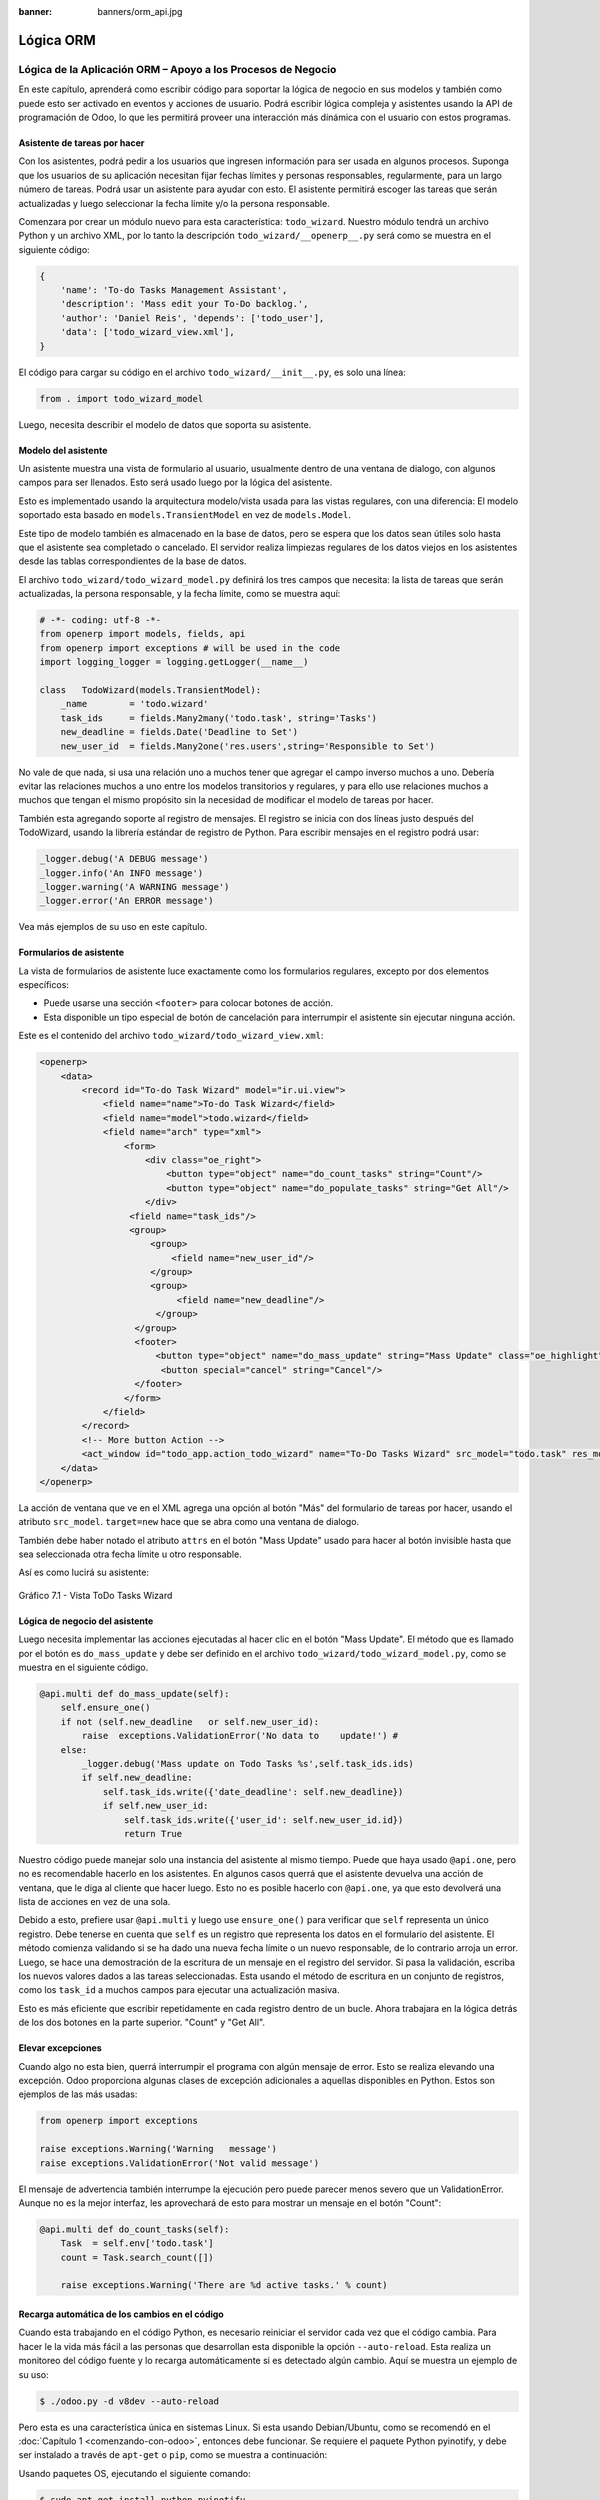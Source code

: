 :banner: banners/orm_api.jpg

==========
Lógica ORM
==========


Lógica de la Aplicación ORM – Apoyo a los Procesos de Negocio
=============================================================

En este capítulo, aprenderá como escribir código para soportar la lógica
de negocio en sus modelos y también como puede esto ser activado en
eventos y acciones de usuario. Podrá escribir lógica compleja y
asistentes usando la API de programación de Odoo, lo que les permitirá
proveer una interacción más dinámica con el usuario con estos programas.


Asistente de tareas por hacer
-----------------------------

Con los asistentes, podrá pedir a los usuarios que ingresen información
para ser usada en algunos procesos. Suponga que los usuarios de su aplicación
necesitan fijar fechas límites y personas responsables, regularmente, para un
largo número de tareas. Podrá usar un asistente para ayudar con esto. El
asistente permitirá escoger las tareas que serán actualizadas y luego
seleccionar la fecha límite y/o la persona responsable.

Comenzara por crear un módulo nuevo para esta característica:
``todo_wizard``. Nuestro módulo tendrá un archivo Python y un archivo
XML, por lo tanto la descripción ``todo_wizard/__openerp__.py`` será
como se muestra en el siguiente código:

.. code-block:: python

    {
        'name': 'To-do Tasks Management Assistant', 
        'description': 'Mass edit your To-Do backlog.',
        'author': 'Daniel Reis', 'depends': ['todo_user'],
        'data': ['todo_wizard_view.xml'],   
    } 

El código para cargar su código en el archivo
``todo_wizard/__init__.py``, es solo una línea:

.. code-block:: python

    from . import todo_wizard_model

Luego, necesita describir el modelo de datos que soporta su
asistente.


Modelo del asistente
--------------------

Un asistente muestra una vista de formulario al usuario,
usualmente dentro de una ventana de dialogo, con algunos campos para ser
llenados. Esto será usado luego por la lógica del asistente.

Esto es implementado usando la arquitectura modelo/vista usada para las
vistas regulares, con una diferencia: El modelo soportado esta basado en
``models.TransientModel`` en vez de ``models.Model``.

Este tipo de modelo también es almacenado en la base de datos, pero se
espera que los datos sean útiles solo hasta que el asistente sea
completado o cancelado. El servidor realiza limpiezas regulares de los
datos viejos en los asistentes desde las tablas correspondientes de la
base de datos.

El archivo ``todo_wizard/todo_wizard_model.py`` definirá los tres campos
que necesita: la lista de tareas que serán actualizadas, la persona
responsable, y la fecha límite, como se muestra aquí:

.. code-block:: python

    # -*- coding: utf-8 -*- 
    from openerp import models, fields, api 
    from openerp import exceptions # will be used in the code
    import logging_logger = logging.getLogger(__name__) 

    class   TodoWizard(models.TransientModel):
        _name        = 'todo.wizard' 
        task_ids     = fields.Many2many('todo.task', string='Tasks')
        new_deadline = fields.Date('Deadline to Set')
        new_user_id  = fields.Many2one('res.users',string='Responsible to Set') 

No vale de que nada, si usa una relación uno a muchos tener que
agregar el campo inverso muchos a uno. Debería evitar las relaciones
muchos a uno entre los modelos transitorios y regulares, y para ello
use relaciones muchos a muchos que tengan el mismo propósito sin la
necesidad de modificar el modelo de tareas por hacer.

También esta agregando soporte al registro de mensajes. El registro
se inicia con dos líneas justo después del TodoWizard, usando la
librería estándar de registro de Python. Para escribir mensajes en el
registro podrá usar:

.. code-block:: python

    _logger.debug('A DEBUG message') 
    _logger.info('An INFO message') 
    _logger.warning('A WARNING message') 
    _logger.error('An ERROR message') 

Vea más ejemplos de su uso en este capítulo.


Formularios de asistente
------------------------

La vista de formularios de asistente luce exactamente como los
formularios regulares, excepto por dos elementos específicos:

-  Puede usarse una sección ``<footer>`` para colocar botones de acción.

-  Esta disponible un tipo especial de botón de cancelación para
   interrumpir el asistente sin ejecutar ninguna acción.

Este es el contenido del archivo ``todo_wizard/todo_wizard_view.xml``:

.. code-block:: XML

    <openerp>
        <data>
            <record id="To-do Task Wizard" model="ir.ui.view">
                <field name="name">To-do Task Wizard</field>
                <field name="model">todo.wizard</field>
                <field name="arch" type="xml">
                    <form>
                        <div class="oe_right">
                            <button type="object" name="do_count_tasks" string="Count"/>
                            <button type="object" name="do_populate_tasks" string="Get All"/>
                        </div>
                     <field name="task_ids"/>
                     <group>
                         <group> 
                             <field name="new_user_id"/>
                         </group>
                         <group>
                              <field name="new_deadline"/>
                          </group>
                      </group>
                      <footer>
                          <button type="object" name="do_mass_update" string="Mass Update" class="oe_highlight" attrs="{'invisible': [('new_deadline','=',False), ('new_user_id','=',False)]}"/>
                           <button special="cancel" string="Cancel"/>
                      </footer>
                    </form>
                </field>
            </record> 
            <!-- More button Action -->
            <act_window id="todo_app.action_todo_wizard" name="To-Do Tasks Wizard" src_model="todo.task" res_model="todo.wizard" view_mode="form" target="new" multi="True"/>
        </data>
    </openerp> 

La acción de ventana que ve en el XML agrega una opción al botón
"Más" del formulario de tareas por hacer, usando el atributo
``src_model``. ``target=new`` hace que se abra como una ventana de
dialogo.

También debe haber notado el atributo ``attrs`` en el botón "Mass Update" usado
para hacer al botón invisible hasta que sea seleccionada otra fecha
límite u otro responsable.

Así es como lucirá su asistente:

.. figure:: images/251_1.jpg
  :align: center
  :alt: Gráfico 7.1 - Vista ToDo Tasks Wizard

  Gráfico 7.1 - Vista ToDo Tasks Wizard


Lógica de negocio del asistente
-------------------------------

Luego necesita implementar las acciones ejecutadas al hacer clic en
el botón "Mass Update". El método que es llamado por el botón es
``do_mass_update`` y debe ser definido en el archivo
``todo_wizard/todo_wizard_model.py``, como se muestra en el siguiente
código.

.. code-block:: python

    @api.multi def do_mass_update(self): 
        self.ensure_one() 
        if not (self.new_deadline   or self.new_user_id): 
            raise  exceptions.ValidationError('No data to    update!') # 
        else:
            _logger.debug('Mass update on Todo Tasks %s',self.task_ids.ids) 
            if self.new_deadline:
                self.task_ids.write({'date_deadline': self.new_deadline})
                if self.new_user_id:
                    self.task_ids.write({'user_id': self.new_user_id.id}) 
                    return True 

Nuestro código puede manejar solo una instancia del asistente al mismo
tiempo. Puede que haya usado ``@api.one``, pero no es recomendable
hacerlo en los asistentes. En algunos casos querrá que el asistente
devuelva una acción de ventana, que le diga al cliente que hacer luego.
Esto no es posible hacerlo con ``@api.one``, ya que esto devolverá una
lista de acciones en vez de una sola.

Debido a esto, prefiere usar ``@api.multi`` y luego use
``ensure_one()`` para verificar que ``self`` representa un único registro.
Debe tenerse en cuenta que ``self`` es un registro que representa los
datos en el formulario del asistente. El método comienza validando si se
ha dado una nueva fecha límite o un nuevo responsable, de lo contrario
arroja un error. Luego, se hace una demostración de la escritura de un
mensaje en el registro del servidor. Si pasa la validación, escriba
los nuevos valores dados a las tareas seleccionadas. Esta usando el
método de escritura en un conjunto de registros, como los ``task_id`` a
muchos campos para ejecutar una actualización masiva.

Esto es más eficiente que escribir repetidamente en cada registro dentro
de un bucle. Ahora trabajara en la lógica detrás de los dos botones
en la parte superior. "Count" y "Get All".


Elevar excepciones
------------------

Cuando algo no esta bien, querrá interrumpir el programa con algún
mensaje de error. Esto se realiza elevando una excepción. Odoo
proporciona algunas clases de excepción adicionales a aquellas
disponibles en Python. Estos son ejemplos de las más usadas:

.. code-block:: python

    from openerp import exceptions 

    raise exceptions.Warning('Warning   message') 
    raise exceptions.ValidationError('Not valid message')

El mensaje de advertencia también interrumpe la ejecución pero puede
parecer menos severo que un ValidationError. Aunque no es la mejor
interfaz, les aprovechará de esto para mostrar un mensaje en el botón
"Count":

.. code-block:: python

    @api.multi def do_count_tasks(self):
        Task  = self.env['todo.task']
        count = Task.search_count([])

        raise exceptions.Warning('There are %d active tasks.' % count) 


Recarga automática de los cambios en el código
----------------------------------------------

Cuando esta trabajando en el código Python, es necesario reiniciar el
servidor cada vez que el código cambia. Para hacer le la vida más fácil
a las personas que desarrollan esta disponible la opción ``--auto-reload``.
Esta realiza un monitoreo del código fuente y lo recarga automáticamente si
es detectado algún cambio. Aquí se muestra un ejemplo de su uso:

.. code-block:: console

    $ ./odoo.py -d v8dev --auto-reload

Pero esta es una característica única en sistemas Linux. Si esta usando
Debian/Ubuntu, como se recomendó en el :doc:`Capítulo 1 <comenzando-con-odoo>`,
entonces debe funcionar. Se requiere el paquete Python pyinotify, y debe
ser instalado a través de ``apt-get`` o ``pip``, como se muestra a continuación:

Usando paquetes OS, ejecutando el siguiente comando:

.. code-block:: console

    $ sudo apt-get install python-pyinotify

Usando pip, posiblemente en un entorno virtual (virtualenv), ejecutando el siguiente comando:

.. code-block:: console

    $ pip install pyinotify


Acciones en el dialogo del asistente
------------------------------------

Ahora suponga que querrá tener un botón que selecciona automáticamente
las todas las tareas por hacer para ahorrar le la tarea al usuario de
tener que escoger una a una. Este es el objetivo de tener un botón "Get All"
en el formulario. El código detrás de este botón tomará un conjunto de
registros de tareas activas y los asignará a las tareas en el campo
muchos a muchos.

Pero hay una trampa aquí. En las ventanas de dialogo, cuando un botón es
presionado, la ventana de asistente es cerrada automáticamente. No se
les presento este problema con el botón "Count" porque este usa una
excepción para mostrar el mensaje; así que la acción falla y la ventana
no se cierra.

Afortunadamente podrá trabajar este comportamiento para que retorne
una acción al cliente que abra de nuevo el mismo asistente. Los métodos del
modelo pueden retornar una acción para que el cliente web la ejecute, de
la forma de un diccionario que describa la acción de ventana que será
ejecutada. Este diccionario usa los mismos atributos que se usan para
definir las acciones de ventana en el XML del módulo.

Usara una función de ayuda para el diccionario de la acción de
ventana para abrirse de nuevo la ventana del asistente, así podrá ser usada
de nuevo en varios botones, como se muestra a continuación:

.. code-block:: python

    @api.multi def do_reopen_form(self): 
        self.ensure_one() 
        return 
           { 
              'type': 'ir.actions.act_window', 
              'res_model': self._name,         # this model
              'res_id': self.id,               # the current wizard record
              'view_type': 'form',
              'view_mode': 'form',
              'target': 'new'
            } 

No es importante si la acción de ventana es cualquier otra cosa, como
saltas a un formulario y registro específico, o abrir otro formulario de
asistente para pedir al usuario el ingreso de más datos.

Ahora que el botón "Get All" puede realizar su trabajo y mantener al
usuario trabajando en el mismo asistente:

.. code-block:: python

    @api.multi def do_populate_tasks(self): 
        self.ensure_one()
        Task = self.env['todo.task']
        all_tasks = Task.search([])
        self.task_ids = all_tasks       # reopen wizard form on same wizard record
        return self.do_reopen_form() 

Aquí podrá ver como obtener una referencia a un modelo diferente, el
cual en este caso es ``todo.task``, para ejecutar acciones en el. Los
valores del formulario del asistente son almacenados en un modelo
transitorio y pueden ser escritos y leídos como en los modelos regulares.
También podrá ver que el método fija el valor de``task_ids`` con la
lista de todas las tareas activas.

Note que como no hay garantía que ``self`` sea un único registro, lo
valida usando ``self.ensure_one()``. No debe usar el decorador
``@api.one`` porque envuelve el valor retornado en una lista. Debido a
que el cliente web espera recibir un diccionario y no una lista, no
funcionaría como es requerido.


Trabajar en el servidor
-----------------------

Usualmente su código del servidor se ejecuta dentro de un método
del modelo, como es el caso de ``do_mass_update()`` en el código
precedente. En este contexto, ``self`` representa el conjunto de registro
desde los cuales se actúa.

Las instancias de las clases del modelo son en realidad un conjunto de
registros. Para las acciones ejecutadas desde las vistas, este será
únicamente el registro seleccionado actualmente. Si es una vista de
formulario, usualmente es un único registro, pero en las vistas de
árbol, pueden ser varios registros.

El objeto ``self.env`` le permite acceder a su entorno de ejecución;
esto incluye la información de la sesión actual, como el usuario actual
y el contexto de sesión, y también acceso a todos los otros modelos
disponibles en el servidor.

Para explorar mejor la programación del lado del servidor, podrá usar
la consola interactiva del servidor, donde tiene un entorno similar al
que encontró dentro de un método del modelo.

Esta es una nueva característica de la versión 9. Ha sido portada como
un módulo para la versión 8, y puede ser descargada en
https://www.odoo.com/apps/modules/8.0/shell/. Solo necesita ser colocada
en algún lugar en la ruta de sus add-ons, y no se requiere instalación,
o puede usar los siguientes comandos para obtener el código desde GitHub
y hacer que el módulo este disponibles es su directorio de add-ons
personalizados:

.. code-block:: console

    $ cd ~/odoo-dev 
    $ git clone https://github.com/OCA/server-tools.git -b 8.0
    $ ln -s server-tools/shell custom-addons/shell
    $ cd ~/odoo-dev/odoo

Para usar esto, ejecute ``odoo.py`` desde la línea de comandos con la
base de datos a usar, como se muestra a continuación:

.. code-block:: console

    $ ./odoo.py shell -d v8dev  

Puede ver la secuencia de inicio del servidor en la terminal culminando
con un el símbolo de entrada de Python ``>>>``. Aquí, ``self`` representa
el registro para el usuario administrador como se muestra a
continuación:

.. code-block:: python

    >>> self res.users(1,)
    >>> self.name u'Administrator' 
    >>> self._name 'res.users'
    >>> self.env 
    <openerp.api.Environment object at 0xb3f4f52c>  

En la sesión anterior, se hizo una breve inspección de su entorno.
``self`` representa al conjunto de registro ``res.users`` el cual solo
contiene el registro con el ID 1 y el nombre Administrator. También
podrá confirmar el nombre del modelo del conjunto de registros con
``self._name``, y confirmar que ``self.env`` es una referencia para el
entorno.

Como es usual, puede salir de la usando *Ctrl* + *D*. Esto también
cerrará el proceso en el servidor y le llevara de vuelta a la línea de
comandos de la terminal.

La clase ``Model`` a la cual hace referencia ``self`` es de hecho un conjunto
de registros. Si se itera a través de un conjunto de registro se
retornará registros individuales.

El caso especial de un conjunto de registro con un solo registro es
llamado "singleton". Los "singletons" se comportan como registros, y
para cualquier propósito práctico con la misma cosa. Esta particularidad
quiere decir que se puede usar un registro donde sea que se espere un
conjunto de registros.

A diferencia de los conjuntos de registros multi elementos, los
"singletons" pueden acceder a sus campos usando la notación de punto,
como se muestra a continuación:

.. code-block:: python

    >>> print self.name Administrator
    >>> for rec in self: print rec.name Administrator  

En este ejemplo, se realiza un ciclo a través de los registros en el
conjunto ``self`` e imprime el contenido del campo ``name``. Este contiene
solo un registro, por lo tanto solo se muestra un nombre. Como puede
ver, ``self`` es un "singleton" y se comporta como un registro, pero al
mismo tiempo es iterable como un conjunto de registros.


Usar campos de relación
-----------------------

Como ya ha visto, los modelos pueden tener campos relacionales:
muchos a uno, uno a muchos, y muchos a muchos. Estos tipos de campos
tienen conjuntos de registros como valores.

En en caso de muchos a uno, el valor puede ser un "singleton" o un
conjunto de registros vacío. En ambos casos, podrá acceder a sus
valores directamente. Como ejemplo, las siguientes instrucciones son
correctas y seguras:

.. code-block:: python

    >>> self.company_id res.company(1,)
    >>> self.company_id.name u'YourCompany'
    >>> self.company_id.currency_id res.currency(1,)
    >>> self.company_id.currency_id.name u'EUR'  

Convenientemente un conjunto de registros vacío también se comporta como
un singleton, y el acceder a sus campos no retorna un error simplemente
un ``False``. Debido a esto, podrá recorrer los registros usando la
notación de punto sin preocuparse por los errores de valores vacíos,
como se muestra a continuación:

.. code-block:: python

    >>> self.company_id.country_id res.country()
    >>> self.company_id.country_id.name False  


Consultar los modelos
---------------------

Con ``self`` solo podrá acceder a al conjunto de registros del método.
Pero la referencia a ``self.env`` le permite acceder a cualquier otro
modelo.

Por ejemplo, ``self.env['res.partner']`` devuelve una referencia al
modelo Partners (la cual es un conjunto de registros vacío). Por lo
tanto podrá usar ``search()`` y ``browse()`` para generar el conjunto
de registros.

El método ``search()`` toma una expresión de dominio y devuelve un
conjunto de registros con los registros que coinciden con esas
condiciones. Un dominio vacío ``[]`` devolverá todos los registros. Si
el modelo tiene el campo especial "active", de forma predeterminada solo
los registros que tengan ``active=True`` serán tomados en cuenta. Otros
argumentos opcionales están disponibles:

-  ``order``: Es una cadena de caracteres usada en la clausula ``ORDER BY``
   en la consulta a la base de datos. Usualmente es una lista de los
   nombres de campos separada por coma.

-  ``limit``: Fija el número máximo de registros que serán devueltos.

-  ``offset``: Ignora los primeros "n" resultados; puede usarse con ``limit``
   para realizar la búsqueda de un bloque de registros a la vez.

A veces solo necesita saber el número de registros que cumplen con
ciertas condiciones. Para esto podrá usar ``search_count()``, la cual
devuelve el conteo de los registros en vez del conjunto de registros.

El método ``browse()`` toma una lista de Ids o un único ID y devuelve un
conjunto con esos registros. Esto puede ser conveniente para los casos
en que ya sepa los Ids de los registros que desea.

Algunos ejemplos de su uso se muestran a continuación:

.. code-block:: python

    >>> self.env['res.partner'].search([('name','like','Ag')]) res.partner(7,51) 
    >>> self.env['res.partner'].browse([7,51]) res.partner(7,51)  


Escribir en los registros
-------------------------

Los conjuntos de registros implementan el patrón de registro activo.
Esto significa que podrá asignas les valores, y esos valores se harán
permanentes en la base de datos. Esta es una forma intuitiva y
conveniente de manipulación de datos, como se muestra a continuación:

.. code-block:: python

    >>> admin = self.env['res.users'].browse(1) 
    >>> admin.name = 'Superuser' 
    >>> print admin.name Superuser  

Los conjuntos de registros tienes tres métodos para actuar sobre los
datos: ``create()``, ``write()``, ``unlink()``.

El método ``create()`` toma un diccionario para mapear los valores de
los campos y devuelve el registro creado. Los valores predeterminados
con aplicados automáticamente como se espera, como se puede observar
aquí:

.. code-block:: python

    >>> Partner = self.env['res.partner']
    >>> new = Partner.create({'name':'ACME','is_company':   True})
    >>> print new res.partner(72,)  

El método ``unlink()`` borra los registros en el conjunto, como se
muestra a continuación:

.. code-block:: python

    >>> rec = Partner.search([('name','=','ACME')])
    >>> rec.unlink() 
    True  

El método ``write()`` toma un diccionario para mapear los valores de los
registros. Estos son actualizados en todos los elementos del conjunto y
no se devuelve nada, como se muestra a continuación:

.. code-block:: python

    >>> Partner.write({'comment':'Hello!'})  

Usar el patrón de registro activo tiene algunas limitaciones; solo
actualiza un registro a la vez. Por otro lado, el método ``write()``
puede actualizar varios campos de varios registros al mismo tiempo
usando una sola instrucción de basa de datos. Estas diferencias deben
ser tomadas en cuenta en el momento cuando el rendimiento pueda ser un
problema.

También vale la pena mencionar a ``copy()`` para duplicar un registro
existente; toma esto como un argumento opcional y un diccionario con los
valores que serán escritos en el registro nuevo. Por ejemplo, para crear
un usuario nuevo copiando lo desde "Demo User":

.. code-block:: python

    >>> demo = self.env.ref('base.user_demo') 
    >>> new = demo.copy({'name': 'Daniel', 'login': 'dr', 'email':''}) 
    >>> self.env.cr.commit()  

Recuerde que los campos con el atributo ``copy=False`` no serán tomados
en cuenta.


Transacciones y SQL de bajo nivel
---------------------------------

Las operaciones de escritura en la base de datos son ejecutadas en el
contexto de una transacción de base de datos. Usualmente no tiene que
preocuparse por esto ya que el servidor se encarga de ello mientras se
ejecutan los métodos del modelo.

Pero en algunos casos, necesitara un mayor control sobre la
transacción. Esto puede hacerse a través del cursor ``self.env.cr`` de
la base de datos, como se muestra a continuación:

-  ``self.env.cr.commit()``: Este escribe las operaciones de escritura
   cargadas de la transacción.

-  ``self.env.savepoint()``: Este fija un punto seguro en la transacción
   para poder revertirla.

-  ``self.env.rollback()``: Este cancela las operaciones de escritura
   de la transacción desde el último punto seguro o todo si no fue
   creado un punto seguro.

   .. tip::
       En una sesión de la terminal, la manipulación de los datos no se
       hará efectiva hasta no usar ``self.env.cr.commit()``.

Con el método del cursor ``execute()``, podrá ejecutar SQL
directamente en la base de datos. Este toma una cadena de texto con la
sentencia SQL que se ejecutará y un segundo argumento opcional con una
tupla o lista de valores para ser usados como parámetros en el SQL.
Estos valores serán usados donde se encuentre el marcador ``%s``.

Si esta usando una sentencia ``SELECT``, debería retornar los registros. La
función ``fetchall()`` devuelve todas las filas como una lista de tuplas
y ``dictfetchall()`` las devuelve como una lista de diccionarios, como
se muestra en el siguiente ejemplo:

.. code-block:: python

    >>> self.env.cr.execute("SELECT id, login   FROM res_users WHERE login=%s   OR id=%s",('demo',1)) 
    >>> self.env.cr.fetchall()
    [(4, u'demo'), (1, u'admin')]  

También es posible ejecutar instrucciones en *lenguaje de manipulación de
datos (DML)* como ``UPDATE`` e ``INSERT``. Debido a que el servidor mantiene en
memoria (cache) los datos, estos puede hacerse inconsistente con los
datos reales de la base de datos. Por lo tanto, cuando se use *DML*, la
memoria (cache) debe ser limpiada después de su uso, a través de
``self.env.invalidate_all()``.

.. warning::
    Ejecutar SQL directamente en la base de datos puede tener como
    consecuencia la generación de inconsistencias en los datos. Debe usarse
    solo cuando tenga la seguridad de lo que esta haciendo.


Trabajar con hora y fecha
-------------------------

Por razones históricas, los valores de fecha, y de fecha y hora se
manejan como cadenas en vez de sus tipos correspondientes en Python.
Además los valores de fecha y hora de almacenan en la base de datos en
hora UTC. Los formatos usados para representar las cadenas son definidos
por:

.. code-block:: python

    openerp.tools.misc.DEFAULT_SERVER_DATE_FORMAT 
    openerp.tools.misc.DEFAULT_SERVER_DATETIME_FORMAT 

Estas se esquematizan como ``%Y-%m-%d`` y ``%Y-%m-%d %H:%M:%S``
respectivamente.

Para ayudar a manejar las fechas, ``fields.Date`` y ``fields.Datetime``
proveen algunas funciones. Por ejemplo:

.. code-block:: python

    >>> from openerp import fields
    >>> fields.Datetime.now()
    '2014-12-08 23:36:09' 
    >>> fields.Datetime.from_string('2014-12-08 23:36:09') 
    datetime.datetime(2014, 12, 8, 23, 36, 9)  

Dado que las fechas y horas son tratadas y almacenadas por el servidor
en formato UTC nativo, el cual no toma en cuenta la zona horaria y
probablemente es diferente a la zona horaria del usuario, a continuación
se muestran algunas otras funciones que pueden ayudar con esto:

-  ``fields.Date.today()``: Este devuelve una cadena con la fecha actual
   en el formato esperado por el servidor y usando UTC como referencia.
   Es adecuado para calcular valores predeterminados.

-  ``fields.Datetime.now()``: Este devuelve una cadena con la fecha y
   hora actual en el formato esperado por el servidor y usando UTC como
   referencia. Es adecuado para calcular valores predeterminados.

-  ``fields.Date.context_today(record, timestamp=None)``: Este devuelve
   una cadena con la fecha actual en el contexto de sesión. El valor de
   la zona horaria es tomado del contexto del registro, y el parámetro
   opcional es la fecha y hora en vez de la hora actual.

-  ``fields.Datetime.context_timestamp(record, timestamp)``: Este
   convierte una hora y fecha nativa (sin zona horaria) en una fecha y
   hora consciente de la zona horaria. La zona horaria se extrae del
   contexto del registro, de allí el nombre de la función.

Para facilitar la conversión entre formatos, tanto el objeto
``fields.Date`` como ``fields.Datetime`` proporcionan estas funciones:

-  ``from_string(value)``: convierte una cadena a un objeto fecha o de
   fecha y hora.

-  ``to_string(value)``: convierte un objeto fecha o de fecha y hora en
   una cadena en el formato esperado por el servidor.


Trabajar con campos de relación
--------------------------------

Mientras se usa el patrón de registro activo, se pueden asignar
conjuntos de registros a los campos relacionales.

-  Para un campo muchos a uno, el valor asignado puede ser un único
   registro (un conjunto de registros ``singleton``).

-  Para campos a-muchos, sus valores pueden ser asignados con un
   conjunto de registros, reemplazando la lista de registros enlazados,
   si existen, con una nueva. Aquí se permite un conjunto de registros
   de cualquier tamaño.

Mientras se usan los métodos ``create()`` o ``write()``, donde se asigna
los valores usando diccionarios, no es posible asignar conjuntos de
registros a los valores de los campos relacionales. Se debería usar el
ID correspondiente o la lista de Ids.

Por ejemplo, en ves de ``self.write({'user_id': self.env.user})``,
debería usar ``self.write({'user_id':    self.env.user.id})``.


Manipular los conjuntos de registros
------------------------------------

Seguramente querrá agregar, eliminar o reemplazar los elementos en
estos campos relacionados, y esto lleva a la pregunta: ¿como se pueden
manipular los conjuntos de registros?

Los conjuntos de registros son inmutables pero pueden ser usados para
componer conjuntos de registros nuevos. A continuación se muestran
algunas de operaciones soportadas:

-  ``rs1 | rs2``: Como resultado se tendrá un conjunto con todos los
   elementos de ambos conjuntos de registros.

-  ``rs1 + rs2``: Esto también concatena ambos conjuntos en uno.

-  ``rs1 & rs2``: Como resultado se tendrá un conjunto con los elementos
   encontrados, que coincidan, en ambos conjuntos de registros.

-  ``rs1 – rs2``: Como resultado se tendrá un conjunto con los elementos
   de ``rs1`` que no estén presentes en ``rs2``.

También se puede usar notación de porción, como se muestra a
continuación:

-  ``rs[0]`` y ``rs[-1]``, retornan el primer elemento y el último
   elemento.

-  ``rs[1:]``, devuelve una copia del conjunto sin el primer elemento.
   Este produce los mismos registros que ``rs – rs[0]`` pero preservando
   el orden.

En general, cuando se manipulan conjuntos de registro, debe asumir que
el orden del registro no es preservado. Aun así, la agregación y en
"slicing" son conocidos por mantener el orden del registro.

Podrá usar estas operaciones de conjuntos para cambiar la lista,
eliminando o agregando elementos. Puede observar esto en el siguiente
ejemplo:

-  ``self.task_ids |= task1``: Esto agrega el elemento ``task1`` si no
   existe en el conjunto de registro.

-  ``self.task_ids -= task1``: Elimina la referencia a ``task1`` si esta
   presenta en el conjunto de registro.

-  ``self.task_ids = self.task_ids[:-1]``: Esto elimina el enlace del
   último registro.

Una sintaxis especial es usada para modificar a muchos campos, mientras
se usan los métodos ``create()`` y ``write()`` con valores en un
diccionario.

Esto fue explicado en el :doc:`Capítulo 4 <serializacion-de-datos-y-datos-del-modulo>`,
en la sección *Configurar valores para los campos de relación*.

Se hace referencia a las siguientes operaciones de ejemplo equivalentes
a las precedentes usando ``write()``:

-  ``self.write([(4, task1.id, False)])``: Agrega ``task1`` al miembro.

-  ``self.write([(3, task1.id, False)])``: Desconecta (quita el enlace)
   ``task1``.

-  ``self.write([(3, self.task_ids[-1].id, False)])``: Desconecta (quita
   en enlace) el último elemento.


Otras operaciones de conjunto de registros
------------------------------------------

Los conjuntos de registro soportan operaciones adicionales.

Podrá verificar si un registro esta o no incluido en un conjunto,
haciendo lo siguiente: record in recordset, record not in recordset.
También estas disponibles estas operaciones:

-  ``recordset.ids``: Esto devuelve la lista con los Ids de los
   elementos del conjunto.

-  ``recordset.ensure_one()``: Verifica si es un único registro
   (*singleton*); si no lo es, arroja una excepción ``ValueError``.

-  ``recordset.exists()``: Devuelve una copia solamente con los registros
   que todavía existen.

-  ``recordset.filtered(func)``: Devuelve un conjunto de registros
   filtrado.

-  ``recordset.mapped(func)``: Devuelve una lista de valores mapeados.

-  ``recordset.sorted(func)``: Devuelve un conjunto de registros
   ordenado.

A continuación se muestran algunos ejemplos del uso de estas funciones:

.. code-block:: python

    >>> rs0 = self.env['res.partner'].search([])
    >>> len(rs0)                #how many records? 
    68 
    >>> rs1 = rs0.filtered(lambda   r: r.name.startswith('A'))
    >>> print rs1 res.partner(3, 7, 6, 18, 51, 58, 39)
    >>> rs2 = rs1.filtered('is_company')
    >>> print rs2 res.partner(7, 6, 18) 
    >>> rs2.mapped('name') [u'Agrolait', u'ASUSTeK', u'Axelor']
    >>> rs2.mapped(lambda r: (r.id, r.name)) [(7, u'Agrolait'), (6, u'ASUSTeK'), (18, u'Axelor')] 
    >>> rs2.sorted(key=lambda r: r.id, reverse=True)
    res.partner(18, 7, 6)  


El entorno de ejecución
-----------------------

El entorno provee información contextual usada por el servidor. Cada
conjunto de registro carga su entorno de ejecución en ``self.env`` con
estos atributos:

-  ``env.cr``: Es el cursor de base de datos usado actualmente.

-  ``env.uid``: Este es el ID para el usuario de la sesión.

-  ``env.user``: Es el registro para el usuario de la sesión.

-  ``env.context``: Es un diccionario inmutable con un contexto de
   sesión.

El entorno es inmutable, por lo tanto no puede ser modificado. Pero
podrá crear entornos modificables y luego usarlos para ejecutar
acciones.

Para esto pueden usarse los siguientes métodos:

-  ``env.sudo(user)``: Si esto es provisto con un registro de usuario,
   devuelve un entorno con este usuario. Si no se proporciona un
   usuario, se usa el usuario de administración, el cual permite
   ejecutar diferentes sentencias pasando por encima de las reglas de
   seguridad.

-  ``env.with_context(dictionary)``: Reemplaza el contexto con uno
   nuevo.

-  ``env.with_context(key=value,...)``: Fija los valores para las claves
   en el contexto actual.

La función ``env.ref()`` toma una cadena con un ID externo y devuelve un
registro, como se muestra a continuación.

.. code-block:: python

    >>> self.env.ref('base.user_root')
    res.users(1,)  

**Métodos del modelo para la interacción con el cliente**

Ha visto los métodos del modelo más importantes usados para generar
los conjuntos de registros y como escribir en ellos. Pero existen otros
métodos disponibles para acciones más específicas, se muestran a
continuación:

-  ``read([fields])``: Es similar a browse, pero en vez de un conjunto
   de registros, devuelve una lista de filas de datos con los campos
   dados como argumentos. Cada fila es un diccionario. Proporciona una
   representación serializada de los datos que puede enviarse a través
   de protocolos RPC y esta previsto que sea usada por los programas del
   cliente y no por la lógica del servidor.

-  ``search_read([domain], [fields], offset=0, limit=None, order=None)``:
   Ejecuta una operación de búsqueda seguida por una lectura a la lista
   del registro resultante. Esta previsto que sea usado por los cliente
   RPC y ahorrarles el trabajo extra cuando se hace primero una búsqueda
   y luego una lectura.

-  ``load([fields], [data])``: Es usado para importar datos desde un
   archivo CSV. El primer argumento es la lista de campos que se
   importarán, y este se asigna directamente a la primera fila del CSV.
   El segundo argumento es una lista de registros, donde cada registro
   es una lista de valores de cadena de caracteres para para analizar e
   importar, y este se asigna directamente a las columnas y filas de los
   datos del CSV. Implementa las características de importación de datos
   CSV descritas en el :doc:`Capítulo 4 <serializacion-de-datos-y-datos-del-modulo>`,
   como el soporte para Ids externos. Es usado por la característica
   Import del cliente web. Reemplaza el método obsoleto ``import_data``.

-  ``export_data([fields], raw_data=False)``: Es usado por la función
   Export del cliente web. Devuelve un diccionario con una clave de
   datos que contiene la lista "data-a" de filas. Los nombres de los
   campos pueden usar los sufijos ``.id`` y ``/id`` usados en los
   archivos CSV. El argumento opcional ``raw_data`` permite que los
   valores de los datos sean exportados con sus tipos en Python, en vez
   la representación en cadena de caracteres usada en CSV.

Los siguientes métodos son mayormente usados por el cliente web para
representar la interfaz y ejecutar la interacción básica:

-  ``name_get()``: Devuelve una lista de tuplas (ID, name) con un texto
   que representa a cada registro. Es usado de forma predeterminada para
   calcular el valor ``display_name``, que provee la representación de
   texto de los campos de relación. Puede ser ampliada para implementar
   representaciones de presentación personalizadas, como mostrar el
   código del registro y el nombre en vez de solo el nombre.

-  ``name_search(name='', args=None, operator='ilike', limit=100)``:
   Este también devuelve una lista de tuplas (ID, name), donde el nombre
   mostrado concuerda con el texto en el argumento ``name``. Es usado por la
   UI mientras se escribe en el campo de relación para producir la lista
   de registros sugeridos que coinciden con el texto escrito. Se usa
   para implementar la búsqueda de productos, por nombre y por
   referencia mientras se escribe en un campo para seleccionar un
   producto.

-  ``name_create(name)``: Crea un registro nuevo únicamente con el
   nombre de título. Se usa en el UI para la característica de creación
   rápida, donde puede crear rápidamente un registro relacionado con
   solo proporcionar el nombre. Puede ser ampliado para proveer
   configuraciones predeterminadas mientras se crean registros nuevos a
   través de esta característica.

-  ``default_get([fields])``: Devuelve un diccionario con los valores
   predeterminados para la creación de un registro nuevo. Los valores
   predeterminados pueden depender de variables como en usuario actual o
   el contexto de la sesión.

-  ``fields_get()``: Usado para describir las definiciones del campo,
   como son vistas en la opción Campos de Vista del menú de desarrollo.

-  ``fields_view_get()``: Es usado por el cliente web para devolver la
   estructura de la vista de la UI. Puede darse el ID de la vista como
   un argumento o el tipo de vista que querrá usando ``view_type='form'``.

   Vea el siguiente ejemplo:

   .. code-block:: python

       rset.fields_view_get(view_type='tree')


Sobre escribir los métodos predeterminados
------------------------------------------

Ha aprendido sobre los métodos estándares que provee la API. Pero lo
que podrá hacer con ellos no termina allí! También podrá ampliarlos
para agregar comportamientos personalizados a sus modelos.

El caso más común es ampliar los métodos ``create()`` y ``write()``.
Puede usarse para agregar la lógica desencadenada en cualquier momento
que se ejecuten estas acciones. Colocando su lógica en la sección
apropiada de los métodos personalizados, podrá hacer que el se ejecute
antes o después que las operaciones principales.

Usando el modelo ``TodoTask`` como ejemplo, podrá crear un ``create()``
personalizado, el cual puede ser de la siguiente forma:

.. code-block:: python

    @api.model def create(self, vals):
        # Code before create
        # Can use the `vals
        dict new_record = super(TodoTask, self).create(vals) 
        # Code after create
        # Can use the `new` record created
        return new_record 

Un método ``write()`` personalizado seguiría esta estructura:

.. code-block:: python

    @api.multi def write(self, vals): 
        # Code before write 
        # Can use `self`, with the old values
        super(TodoTask, self).write(vals) 
        # Code after write 
        # Can use `self`, with the new (updated) values
        return True 

Estos son ejemplos comunes de ampliación, pero cualquier método estándar
disponibles para un modelo puede ser heredado en un forma similar para
agregar lo a su lógica personalizada.

Estas técnicas abren muchas posibilidades, pero recuerde que otras
herramientas que se ajustan mejor a tareas específicas también esta
disponibles, y deben darse le prioridad:

-  Para tener un valor de campo calculado basado en otro, debe usar
   campos calculados. Un ejemplo de esto es calcular un total cuando los
   valores de las líneas cambian.

-  Para tener valores predeterminados de campos calculados
   dinámicamente, podrá usar un campo predeterminado enlazado a una
   función en vez de a un valor escalar.

-  Para fijar valores en otros campos cuando un campos cambia, podrá
   usar funciones ``on-change``. Un ejemplo de esto es cuando escoge un
   cliente para fijar el tipo de moneda en el documento para el socio
   correspondiente, el cual puede luego ser cambiado manualmente por el
   usuario. Tenga en cuenta que ``on-change`` solo funciona
   desde las interacciones de ventana y no directamente en las llamadas
   de escritura.

-  Para las validaciones, podrá funciones de restricción decoradas
   con ``@api.constraints(fdl1,fdl2,...)``. Estas son como campos
   calculados pero se espera que arrojen errores cuando las condiciones
   no son cumplidas en vez de valores calculados.


Decoradores de métodos del Modelo
---------------------------------

Durante su jornada, los métodos que ha encontrado usan los
decoradores de la API como ``@api.one``. Estos son importantes para que
el servidor sepa como manejar los métodos. Ya ha dado alguna
explicación de los decoradores usados; ahora recapitule sobre
aquellos que están disponibles y de como deben usarse:

-  ``@api.one``: Este alimenta a la función con un registro a la vez. El
   decorador realiza la iteración del conjunto de registros por usted
   y se garantiza que ``self`` sea un *singleton*. Este es el que debe usar
   si su lógica solo requiere trabajar con cada registro. También
   agrega el valor retornado de la función en una lista en cada
   registro, la cual puede tener efectos secundarios no intencionados.

-  ``@api.multi``: Este controla un conjunto de registros. Debe
   usarlo cuando su lógica pueda depender del conjunto completo de
   registros y la visualización de registros aislados no es suficiente o
   cuando necesita que el valor de retorno no sea una lista como un
   diccionario con una acción de ventana. Este es el que más se usa en
   la práctica ya que ``@api.one`` tiene algunos costos y efectos de
   empaquetado de listas en los valores del resultado.

-  ``@api.model``: Este es un método estático de nivel de clase, y no
   usa ningún dato de conjunto de registros. Por consistencia, ``self``
   aún es un conjunto, pero su contenido es irrelevante.

-  ``@api.returns(model)``: Este indica que el método devuelve
   instancias del modelo en el argumento para el modelo actual, como
   ``res.partner`` o ``self``.

Los decoradores que tiene propósitos más específicos y que fueron
explicados en el :doc:`Capítulo 5 <modelos-estructura-datos-aplicacion>`,
se muestran a continuación:

-  ``@api.depends(fld1,...)``: Este es usado por funciones de campos
   calculados para identificar los cambios en los cuales se debe
   realizar el (re) calculo.

-  ``@api.constraints(fld1,…)``: Este es usado por funciones de
   validación para identificar los cambios en los que se debe realizar
   la validación.

-  ``@api.onchange(fld1,...)``: Este es usado por funciones ``on-change``
   para identificar los campos del formulario que detonarán la acción.

En particular, los métodos ``on-change`` pueden enviar mensajes de
advertencia a la interfaz. Por ejemplo, lo siguiente podría advertir al
usuario que la cantidad ingresada del producto no esta disponible, sin
impedir al usuario continuar. Esto es realizado a través de un método
``return`` con un diccionario que describa el siguiente mensaje:

.. code-block:: python

    return {
        'warning': {
            'title': 'Warning!',
            'message': 'The warning text'
        }
    } 


Depuración
----------

Sabe que una buena parte del trabajo de desarrollo es la depuración del
código. Para hacer esto frecuentemente hace uso del editor de código que
puede fijar pontos de quiebre y ejecutar su programa paso a paso. Hacer
esto con Odoo es posible pero tiene sus dificultades.

Si esta usando Microsoft Windows como su estación de trabajo, configurar un
entorno capaz de ejecutar en código de Odoo desde la fuente no es una tarea
trivial. Además el hecho que Odoo sea un servidor que espera llamadas de un
cliente para actuar, lo hace diferente a la depuración de programas del lado
del cliente.

Mientras que esto puede ser realizado con Odoo, puede decirse que no es la
forma más pragmática de resolver el asunto. Hará una introducción sobre
algunas estrategias básicas para la depuración, las cuales pueden ser tan
efectivas como algunos IDEs sofisticados, con un poco de práctica.

La herramienta integrada para la depuración de Python, ``pdb``, puede hacer un
trabajo decente de depuración. Podrá fijar un punto de quiebre insertando
la siguiente línea en el lugar deseado:

.. code-block:: python

    import pdb; pdb.set_trace()

Ahora reinicie el servidor para que se cargue la modificación del código. Tan
pronto como la ejecución del código alcance la línea, una (``pdb``) linea de entrada
de Python será mostrada en la ventana de la terminal en la cual el servidor se
esta ejecutando, esperando por el ingreso de datos.

Esta línea de entrada funciona como una línea de comandos de Python, donde puede
ejecutar cualquier comando o expresión en el actual contexto de ejecución. Esto
significa que las variables actuales pueden ser inspeccionadas e incluso modificadas.
Estos son los comandos disponibles más importantes:

- ``h``: Es usado para mostrar un resumen de la ayuda del comando ``pdb``.

- ``p``: Es usado para evaluar e imprimir una expresión.

- ``pp``: Este es para una impresión más legible, la cual es útil para los diccionarios y listas muy largos.

- ``l``: Lista el código alrededor de la instrucción que será ejecutada a continuación.

- ``n`` *(next)*: Salta hasta la próxima instrucción.

- ``s`` *(step)*: Salta hasta la instrucción actual.

- ``c`` *(continue)*: Continua la ejecución normalmente.

- ``u`` *(up)*: Permite moverse hacia arriba de la pila de ejecución.

- ``d`` *(down)*: Permite moverse hacia abajo de la pila de ejecución.

El servidor Odoo también soporta la opción ``--debug``. Si se usa, el servidor
entrara en un modo *post mortem* cuando encuentre una excepción, en la línea
donde se encuentre el error. Es una consola ``pdb`` y les permite inspeccionar el
estado del programa en el momento en que es encontrado el error.

Existen alternativas al depurador de Python. Puede provee los mismos comandos
que ``pdb`` y funciona en terminales de solo texto, pero usa una visualización
gráfica más amigable, haciendo que la información útil sea más legible como
las variables del contexto actual y sus valores.

.. figure:: images/185_1.jpg
  :align: center
  :alt: Gráfico 7.2 - Vista del modelo todo.task

  Gráfico 7.2 - Vista del modelo todo.task

Puede ser instalado a través del sistema de paquetes o por ``pip``, como se muestra
a continuación:

.. code-block:: console

    $ sudo apt-get install python-pudb # using OS packages
    $ pip install pudb # using pip, possibly in a virtualenv

Funciona como ``pdb``; solo necesita usar ``pudb`` en vez de ``pdb`` en el código.

Otra opción es el depurador *Iron Python*, ``ipdb``, el cual puede ser instalado:

.. code-block:: console

    $ pip install ipdb

A veces solo necesita inspeccionar los valores de algunas
variables o verificar si algunos bloques de código son ejecutados. Una
sentencia ``print`` de Python puede perfectamente hacer el trabajo sin
parar el flujo de ejecución. Como esta ejecutando el servidor en una
terminal, el texto impreso será mostrado en la salida estándar. Pero no
será guardado en los registros del servidor si esta siendo escrito en un
archivo.

Otra opción a tener en cuenta es fijar los mensajes de registros de los
niveles de depuración en puntos sensibles de su código si siente
que podrá necesitar investigar algunos problemas en la instancia de
despliegue. Solo se requiere elevar el nivel de registro del servidor a
``DEBUG`` y luego inspeccionar los archivos de registro.


Resumen
=======

En los capítulos anteriores, pudo ver como construir modelos y diseñar
vistas. En el **capítulo 7**, aquí usted fue un poco más allá para aprender
como implementar la lógica de negocio y usar conjuntos de registros para
manipular los datos del modelo.

También pudo ver como la lógica de negocio interactúa con la interfaz y aprendió
a crear ayudantes que dialoguen con el usuario y sirvan como una plataforma
para iniciar procesos avanzados.

En el próximo capítulo, se enfocara nuevamente en la interfaz, y
aprenderá como crear vistas ``kanban`` avanzadas y a diseñar sus propios
reportes de negocio.
